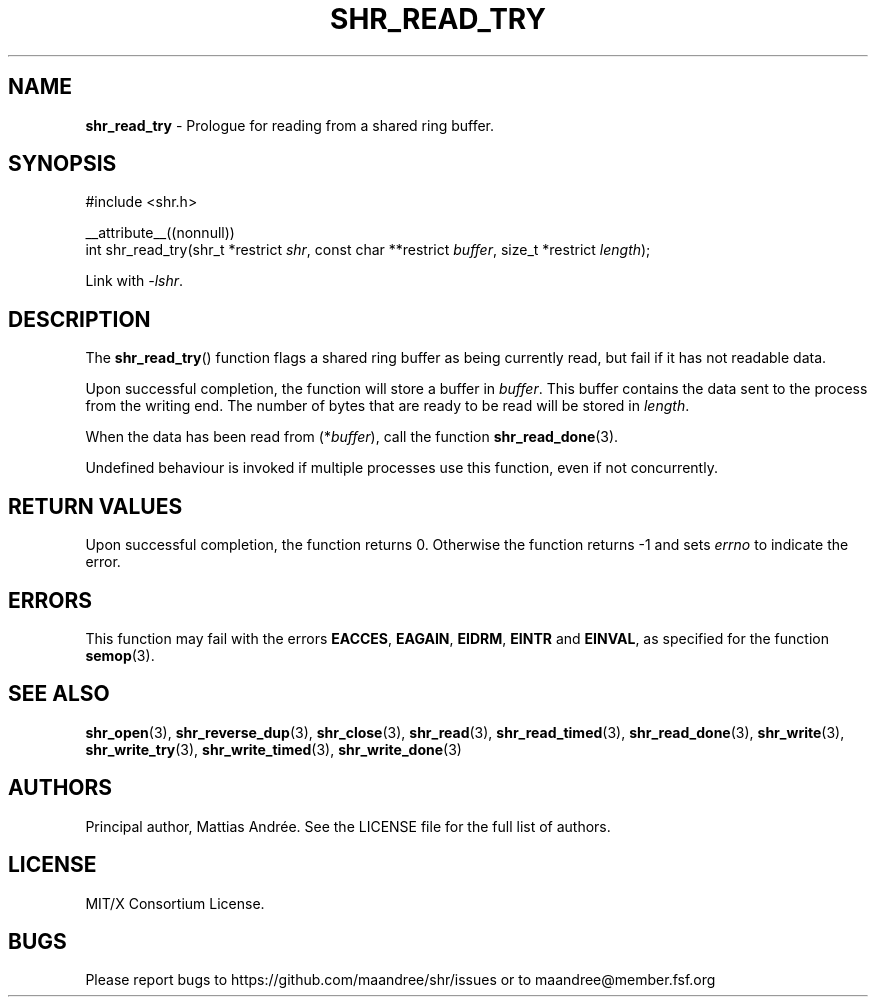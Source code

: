 .TH SHR_READ_TRY 3 SHR-%VERSION%
.SH NAME
.B shr_read_try
\- Prologue for reading from a shared ring buffer.
.SH SYNOPSIS
.LP
.nf
#include <shr.h>
.P
__attribute__((nonnull))
int shr_read_try(shr_t *restrict \fIshr\fP, const char **restrict \fIbuffer\fP, size_t *restrict \fIlength\fP);
.fi
.P
Link with \fI\-lshr\fP.
.SH DESCRIPTION
The
.BR shr_read_try ()
function flags a shared ring buffer as being currently read,
but fail if it has not readable data.
.P
Upon successful completion, the function will store a buffer
in \fIbuffer\fP. This buffer contains the data sent to the
process from the writing end. The number of bytes that are
ready to be read will be stored in \fIlength\fP.
.P
When the data has been read from (*\fIbuffer\fP), call the
function
.BR shr_read_done (3).
.P
Undefined behaviour is invoked if multiple processes use this
function, even if not concurrently.
.SH RETURN VALUES
Upon successful completion, the function returns 0.
Otherwise the function returns \-1 and sets
\fIerrno\fP to indicate the error.
.SH ERRORS
This function may fail with the errors
.BR EACCES ,
.BR EAGAIN ,
.BR EIDRM ,
.BR EINTR
and
.BR EINVAL ,
as specified for the function
.BR semop (3).
.SH SEE ALSO
.BR shr_open (3),
.BR shr_reverse_dup (3),
.BR shr_close (3),
.BR shr_read (3),
.BR shr_read_timed (3),
.BR shr_read_done (3),
.BR shr_write (3),
.BR shr_write_try (3),
.BR shr_write_timed (3),
.BR shr_write_done (3)
.SH AUTHORS
Principal author, Mattias Andrée.  See the LICENSE file for the full
list of authors.
.SH LICENSE
MIT/X Consortium License.
.SH BUGS
Please report bugs to https://github.com/maandree/shr/issues or to
maandree@member.fsf.org
